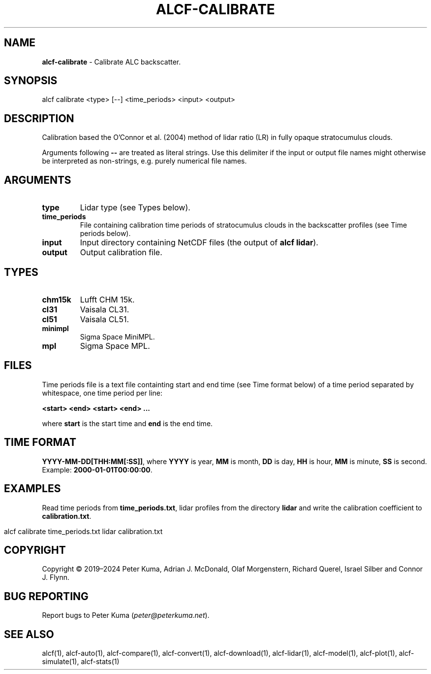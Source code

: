 .\" generated with Ronn-NG/v0.9.1
.\" http://github.com/apjanke/ronn-ng/tree/0.9.1
.TH "ALCF\-CALIBRATE" "1" "April 2024" ""
.SH "NAME"
\fBalcf\-calibrate\fR \- Calibrate ALC backscatter\.
.SH "SYNOPSIS"
.nf
alcf calibrate <type> [\-\-] <time_periods> <input> <output>
.fi
.SH "DESCRIPTION"
Calibration based the O'Connor et al\. (2004) method of lidar ratio (LR) in fully opaque stratocumulus clouds\.
.P
Arguments following \fB\-\-\fR are treated as literal strings\. Use this delimiter if the input or output file names might otherwise be interpreted as non\-strings, e\.g\. purely numerical file names\.
.SH "ARGUMENTS"
.TP
\fBtype\fR
Lidar type (see Types below)\.
.TP
\fBtime_periods\fR
File containing calibration time periods of stratocumulus clouds in the backscatter profiles (see Time periods below)\.
.TP
\fBinput\fR
Input directory containing NetCDF files (the output of \fBalcf lidar\fR)\.
.TP
\fBoutput\fR
Output calibration file\.
.SH "TYPES"
.TP
\fBchm15k\fR
Lufft CHM 15k\.
.TP
\fBcl31\fR
Vaisala CL31\.
.TP
\fBcl51\fR
Vaisala CL51\.
.TP
\fBminimpl\fR
Sigma Space MiniMPL\.
.TP
\fBmpl\fR
Sigma Space MPL\.
.SH "FILES"
Time periods file is a text file containting start and end time (see Time format below) of a time period separated by whitespace, one time period per line:
.P
\fB<start> <end> <start> <end> \|\.\|\.\|\.\fR
.P
where \fBstart\fR is the start time and \fBend\fR is the end time\.
.SH "TIME FORMAT"
\fBYYYY\-MM\-DD[THH:MM[:SS]]\fR, where \fBYYYY\fR is year, \fBMM\fR is month, \fBDD\fR is day, \fBHH\fR is hour, \fBMM\fR is minute, \fBSS\fR is second\. Example: \fB2000\-01\-01T00:00:00\fR\.
.SH "EXAMPLES"
Read time periods from \fBtime_periods\.txt\fR, lidar profiles from the directory \fBlidar\fR and write the calibration coefficient to \fBcalibration\.txt\fR\.
.IP "" 4
.nf
alcf calibrate time_periods\.txt lidar calibration\.txt
.fi
.IP "" 0
.SH "COPYRIGHT"
Copyright \(co 2019–2024 Peter Kuma, Adrian J\. McDonald, Olaf Morgenstern, Richard Querel, Israel Silber and Connor J\. Flynn\.
.SH "BUG REPORTING"
Report bugs to Peter Kuma (\fIpeter@peterkuma\.net\fR)\.
.SH "SEE ALSO"
alcf(1), alcf\-auto(1), alcf\-compare(1), alcf\-convert(1), alcf\-download(1), alcf\-lidar(1), alcf\-model(1), alcf\-plot(1), alcf\-simulate(1), alcf\-stats(1)
